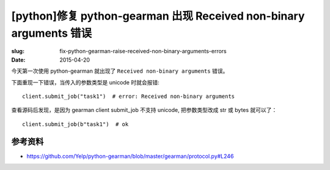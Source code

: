 [python]修复 python-gearman 出现 Received non-binary arguments 错误
==========================================================================

:slug: fix-python-gearman-raise-received-non-binary-arguments-errors
:date: 2015-04-20



今天第一次使用 python-gearman 就出现了 ``Received non-binary arguments`` 错误。

下面重现一下错误，当传入的参数类型是 unicode 时就会报错::


    client.submit_job("task1")  # error: Received non-binary arguments


查看源码后发现，是因为 gearman client submit_job 不支持 unicode, 把参数类型改成 str 或 bytes 就可以了： ::

    client.submit_job(b"task1")  # ok


参考资料
------------

* https://github.com/Yelp/python-gearman/blob/master/gearman/protocol.py#L246